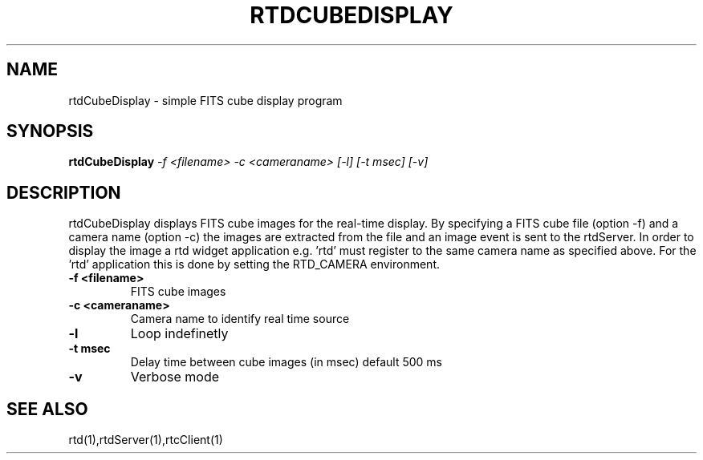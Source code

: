 .TH RTDCUBEDISPLAY "1" "March 2009" "RTDCUBEDISPLAY" "User Commands"
.SH NAME
rtdCubeDisplay - simple FITS cube display program
.SH SYNOPSIS
.B rtdCubeDisplay
\fI\-f <filename> \-c <cameraname> [\-l] [\-t msec] [\-v]\fR
.SH DESCRIPTION
rtdCubeDisplay displays FITS cube images for the real-time display.
By specifying a FITS cube file (option \-f) and a camera name (option \-c)
the images are extracted from the file and an image event is sent to
the rtdServer. In order to display the image a rtd widget application
e.g. 'rtd' must register to the same camera name as specified above.
For the 'rtd' application this is done by  setting the RTD_CAMERA
environment.
.TP
\fB\-f <filename>\fR
FITS cube images
.TP
\fB\-c <cameraname>\fR
Camera name to identify real time source
.TP
\fB\-l\fR
Loop indefinetly
.TP
\fB\-t msec\fR
Delay time between cube images (in msec) default 500 ms
.TP
\fB\-v\fR
Verbose mode
.SH "SEE ALSO"
rtd(1),rtdServer(1),rtcClient(1)

